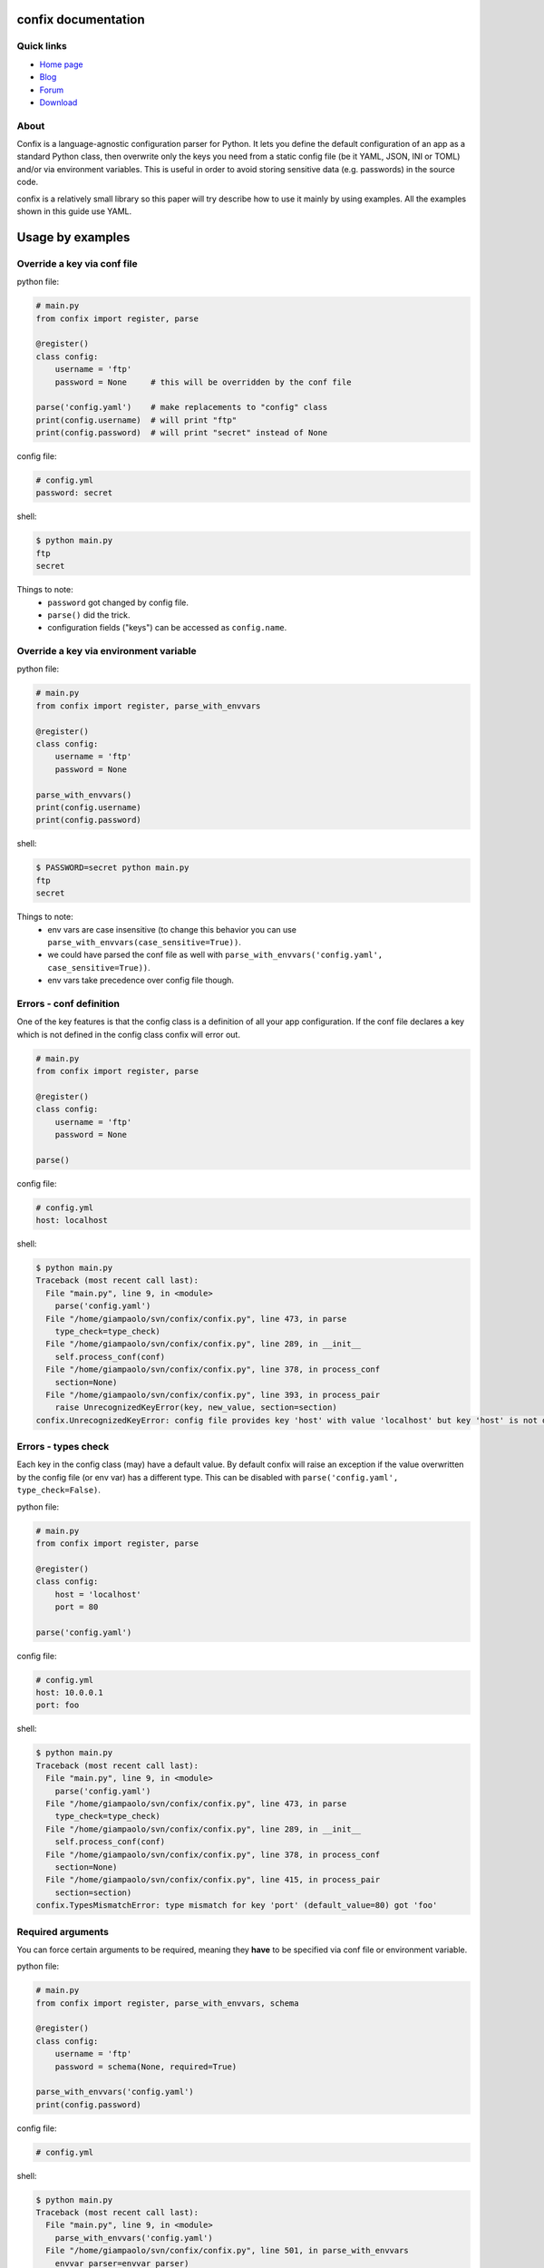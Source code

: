 .. module:: confix
   :synopsis: confix module
.. moduleauthor:: Giampaolo Rodola' <grodola@gmail.com>

confix documentation
====================

Quick links
-----------

* `Home page <https://github.com/giampaolo/confix>`__
* `Blog <http://grodola.blogspot.com/search/label/confix>`__
* `Forum <https://groups.google.com/forum/#!forum/python-confix>`__
* `Download <https://pypi.python.org/pypi?:action=display&name=confix#downloads>`__

About
-----

Confix is a language-agnostic configuration parser for Python.
It lets you define the default configuration of an app as a standard Python
class, then overwrite only the keys you need from a static config file (be it
YAML, JSON, INI or TOML) and/or via environment variables.
This is useful in order to avoid storing sensitive data (e.g. passwords) in the
source code.

confix is a relatively small library so this paper will try describe how to use
it mainly by using examples.
All the examples shown in this guide use YAML.

Usage by examples
=================

Override a key via conf file
----------------------------

python file:

.. code-block:: python

    # main.py
    from confix import register, parse

    @register()
    class config:
        username = 'ftp'
        password = None     # this will be overridden by the conf file

    parse('config.yaml')    # make replacements to "config" class
    print(config.username)  # will print "ftp"
    print(config.password)  # will print "secret" instead of None

config file:

.. code-block:: yaml

    # config.yml
    password: secret

shell:

.. code-block:: text

    $ python main.py
    ftp
    secret

Things to note:
 - ``password`` got changed by config file.
 - ``parse()`` did the trick.
 - configuration fields ("keys") can be accessed as ``config.name``.


Override a key via environment variable
---------------------------------------

python file:

.. code-block:: python

    # main.py
    from confix import register, parse_with_envvars

    @register()
    class config:
        username = 'ftp'
        password = None

    parse_with_envvars()
    print(config.username)
    print(config.password)

shell:

.. code-block:: text

    $ PASSWORD=secret python main.py
    ftp
    secret

Things to note:
 - env vars are case insensitive (to change this behavior you can use
   ``parse_with_envvars(case_sensitive=True))``.
 - we could have parsed the conf file as well with
   ``parse_with_envvars('config.yaml', case_sensitive=True))``.
 - env vars take precedence over config file though.

Errors - conf definition
------------------------

One of the key features is that the config class is a definition of all your
app configuration. If the conf file declares a key which is not defined in the
config class confix will error out.

.. code-block:: python

    # main.py
    from confix import register, parse

    @register()
    class config:
        username = 'ftp'
        password = None

    parse()

config file:

.. code-block:: yaml

    # config.yml
    host: localhost

shell:

.. code-block:: text

    $ python main.py
    Traceback (most recent call last):
      File "main.py", line 9, in <module>
        parse('config.yaml')
      File "/home/giampaolo/svn/confix/confix.py", line 473, in parse
        type_check=type_check)
      File "/home/giampaolo/svn/confix/confix.py", line 289, in __init__
        self.process_conf(conf)
      File "/home/giampaolo/svn/confix/confix.py", line 378, in process_conf
        section=None)
      File "/home/giampaolo/svn/confix/confix.py", line 393, in process_pair
        raise UnrecognizedKeyError(key, new_value, section=section)
    confix.UnrecognizedKeyError: config file provides key 'host' with value 'localhost' but key 'host' is not defined in the config class


Errors - types check
--------------------

Each key in the config class (may) have a default value. By default confix will
raise an exception if the value overwritten by the config file (or env var) has
a different type. This can be disabled with
``parse('config.yaml', type_check=False)``.

python file:

.. code-block:: python

    # main.py
    from confix import register, parse

    @register()
    class config:
        host = 'localhost'
        port = 80

    parse('config.yaml')

config file:

.. code-block:: yaml

    # config.yml
    host: 10.0.0.1
    port: foo

shell:

.. code-block:: text

    $ python main.py
    Traceback (most recent call last):
      File "main.py", line 9, in <module>
        parse('config.yaml')
      File "/home/giampaolo/svn/confix/confix.py", line 473, in parse
        type_check=type_check)
      File "/home/giampaolo/svn/confix/confix.py", line 289, in __init__
        self.process_conf(conf)
      File "/home/giampaolo/svn/confix/confix.py", line 378, in process_conf
        section=None)
      File "/home/giampaolo/svn/confix/confix.py", line 415, in process_pair
        section=section)
    confix.TypesMismatchError: type mismatch for key 'port' (default_value=80) got 'foo'


Required arguments
------------------

You can force certain arguments to be required, meaning they **have** to be
specified via conf file or environment variable.

python file:

.. code-block:: python

    # main.py
    from confix import register, parse_with_envvars, schema

    @register()
    class config:
        username = 'ftp'
        password = schema(None, required=True)

    parse_with_envvars('config.yaml')
    print(config.password)

config file:

.. code-block:: yaml

    # config.yml

shell:

.. code-block:: text

    $ python main.py
    Traceback (most recent call last):
      File "main.py", line 9, in <module>
        parse_with_envvars('config.yaml')
      File "/home/giampaolo/svn/confix/confix.py", line 501, in parse_with_envvars
        envvar_parser=envvar_parser)
      File "/home/giampaolo/svn/confix/confix.py", line 291, in __init__
        self.process_conf(conf)
      File "/home/giampaolo/svn/confix/confix.py", line 382, in process_conf
        self.run_last_schemas()
      File "/home/giampaolo/svn/confix/confix.py", line 449, in run_last_schemas
        raise RequiredKeyError(key, section=section)
    confix.RequiredKeyError: configuration class requires 'password' key to be specified via config file or env var
    $
    $ PASSWORD=secret python main.py
    secret

Validators
----------

A validator is function which is called to validate the value overridden by the
config file (or env var). If the function returns ``False`` or raise
``confix.ValidationError`` the validation will fail.
In this example we provide a validator which checks the password length.
Also, it's ``required``.

python file:

.. code-block:: python

    # main.py
    from confix import register, parse_with_envvars, schema

    @register()
    class config:
        username = 'ftp'
        password = schema(None, required=True, validator=lambda x: len(x) => 6)

    parse_with_envvars()
    print(config.password)

shell:

.. code-block:: text

    $ PASSWORD=foo python main.py
    Traceback (most recent call last):
      File "main.py", line 9, in <module>
        parse_with_envvars()
      File "/home/giampaolo/svn/confix/confix.py", line 501, in parse_with_envvars
        envvar_parser=envvar_parser)
      File "/home/giampaolo/svn/confix/confix.py", line 291, in __init__
        self.process_conf(conf)
      File "/home/giampaolo/svn/confix/confix.py", line 380, in process_conf
        section=None)
      File "/home/giampaolo/svn/confix/confix.py", line 434, in process_pair
        raise exc
    confix.ValidationError: 'password' key with value 'foo' didn't pass validation
    $
    $ PASSWORD=longpassword python main.py
    longpassword

A more advanced validator may look like this:

.. code-block:: python

    # main.py
    from confix import register, parse_with_envvars, schema, ValidationError

    def validate_password(value):
        if len(value) < 6:
            raise ValidationError("password is too short (< 6 chars)")
        elif value in ("password", "123456"):
            raise ValidationError("password is too fragile")
        return True

    @register()
    class config:
        username = 'ftp'
        password = schema(None, required=True, validator=validate_password)

    parse_with_envvars()
    print(config.password)

